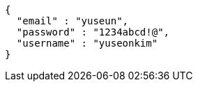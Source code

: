 [source,options="nowrap"]
----
{
  "email" : "yuseun",
  "password" : "1234abcd!@",
  "username" : "yuseonkim"
}
----